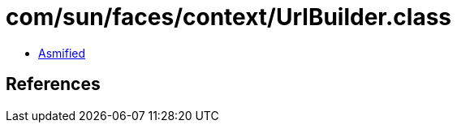 = com/sun/faces/context/UrlBuilder.class

 - link:UrlBuilder-asmified.java[Asmified]

== References

